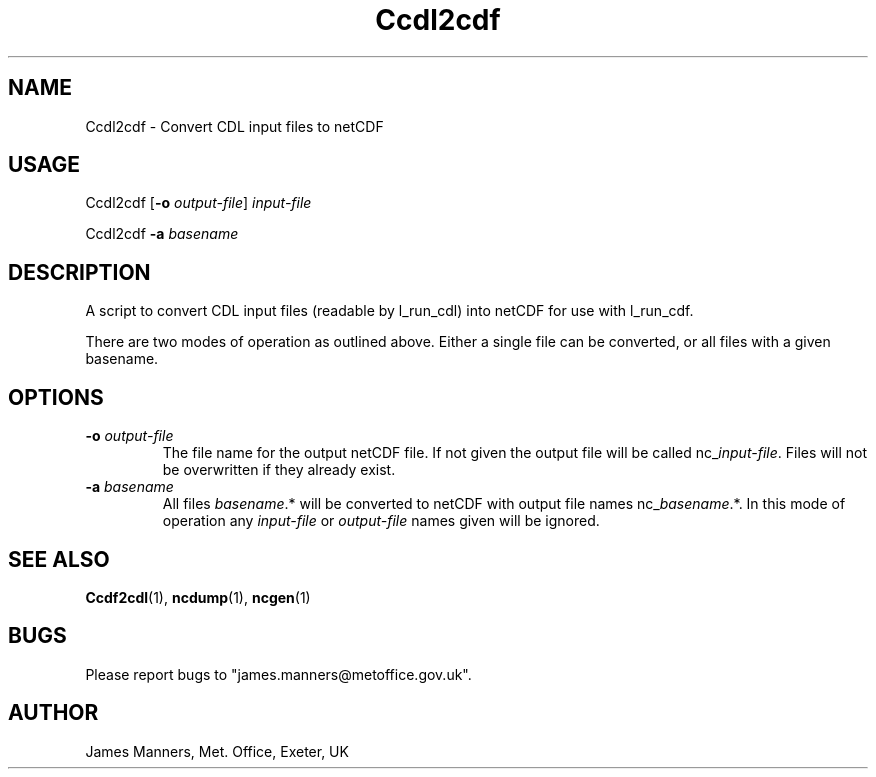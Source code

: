 .TH Ccdl2cdf 1 "1-9-2006"
.SH NAME
Ccdl2cdf \- Convert CDL input files to netCDF
.SH USAGE
Ccdl2cdf [\fB\-o\fR \fIoutput\-file\fR] \fIinput\-file\fR

Ccdl2cdf \fB\-a\fR \fIbasename\fR

.SH DESCRIPTION
A script to convert CDL input files (readable by l_run_cdl) into netCDF for use with l_run_cdf.

There are two modes of operation as outlined above. Either a single file can be converted, or all files with a given basename.

.SH OPTIONS

.LP

.TP
\fB\-o\fR \fIoutput\-file\fR 
The file name for the output netCDF file. If not given the output file will be called nc_\fIinput\-file\fR. Files will not be overwritten if they already exist.

.TP
\fB\-a\fR \fIbasename\fR
All files \fIbasename\fR.* will be converted to netCDF with output file names nc_\fIbasename\fR.*. In this mode of operation any \fIinput\-file\fR or \fIoutput\-file\fR names given will be ignored.

.SH SEE ALSO
\fBCcdf2cdl\fR(1), \fBncdump\fR(1), \fBncgen\fR(1)

.SH BUGS
Please report bugs to "james.manners@metoffice.gov.uk".

.SH AUTHOR
James Manners, Met. Office, Exeter, UK
